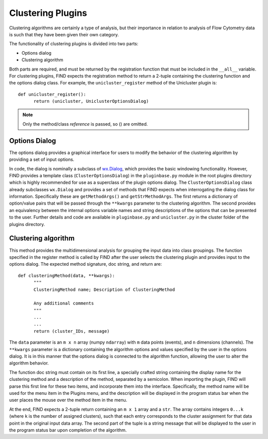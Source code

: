 Clustering Plugins
==================
Clustering algorithms are certainly a type of analysis, but their 
importance in relation to analysis of Flow Cytometry data is such 
that they have been given their own category.

The functionality of clustering plugins is divided into two parts:

* Options dialog
* Clustering algorithm

Both parts are required, and must be returned by the registration 
function that must be included in the ``__all__`` variable. For 
clustering plugins, FIND expects the registration method to return 
a 2-tuple containing the clustering function and the options 
dialog class. For example, the ``unicluster_register`` method of the 
Unicluster plugin is::

   def unicluster_register():
         return (unicluster, UniclusterOptionsDialog)

.. note:: Only the method/class *reference* is passed, so () are omitted. 

Options Dialog
--------------
The options dialog provides a graphical interface for users 
to modify the behavior of the clustering algorithm by providing 
a set of input options. 

.. image:: figures/clust_opts.png
    :alt: The options dialog provided by the k-means clustering algorithm
    
In code, the dialog is nominally a subclass of 
`wx.Dialog <http://wxpython.org/docs/api/wx.Dialog-class.html>`_, which 
provides the basic windowing functionality. However, FIND provides a 
template class (``ClusterOptionsDialog``) in the ``pluginbase.py`` module 
in the root plugins directory which is highly recommended for use as a 
superclass of the plugin options dialog. The ``ClusterOptionsDialog`` class 
already subclasses ``wx.Dialog`` and provides a set of methods that FIND 
expects when interrogating the dialog class for information. Specifically 
these are ``getMethodArgs()`` and ``getStrMethodArgs``. The first returns 
a dictionary of option/value pairs that will be passed through the ``**kwargs`` 
parameter to the clustering algorithm. The second provides an equivalency 
between the internal options variable names and string descriptions of 
the options that can be presented to the user. Further details and code 
are available in ``pluginbase.py`` and ``unicluster.py`` in the cluster folder 
of the plugins directory.

Clustering algorithm
--------------------
This method provides the multidimensional analysis for grouping the input 
data into class groupings. The function specified in the register method 
is called by FIND after the user selects the clustering plugin and provides 
input to the options dialog. The expected method signature, doc string, 
and return are::

   def clusteringMethod(data, **kwargs):
         """
         ClusteringMethod name; Description of ClusteringMethod
         
         Any additional comments
         """
         ...
         ...
         return (cluster_IDs, message)
   
The ``data`` parameter is an ``m x n`` array (numpy ``ndarray``) with 
``m`` data points (events), and ``n`` dimensions (channels). The ``**kwargs`` 
parameter is a dictionary containing the algorithm options and values specified 
by the user in the options dialog. It is in this manner that the options dialog 
is connected to the algorithm function, allowing the user to alter the algorithm 
behavior. 

The function doc string must contain on its first line, a specially crafted 
string containing the display name for the clustering method and a 
description of the method, separated by a semicolon. When importing the 
plugin, FIND will parse this first line for these two items, and incorporate 
them into the interface. Specifically, the method name will be used for the 
menu item in the Plugins menu, and the description will be displayed in the 
program status bar when the user places the mouse over the method item in 
the menu.

At the end, FIND expects a 2-tuple return containing an ``m x 1`` 
array and a ``str``. The array contains integers ``0...k`` (where ``k`` is the 
number of assigned clusters), such that each entry corresponds to the cluster 
assignment for that data point in the original input data array. The second 
part of the tuple is a string message that will be displayed to the user 
in the program status bar upon completion of the algorithm.







 
